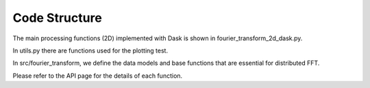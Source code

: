 
Code Structure
============

The main processing functions (2D) implemented with Dask is shown in fourier_transform_2d_dask.py.

In utils.py there are functions used for the plotting test.

In src/fourier_transform, we define the data models and base functions that are essential for distributed FFT.

Please refer to the API page for the details of each function.